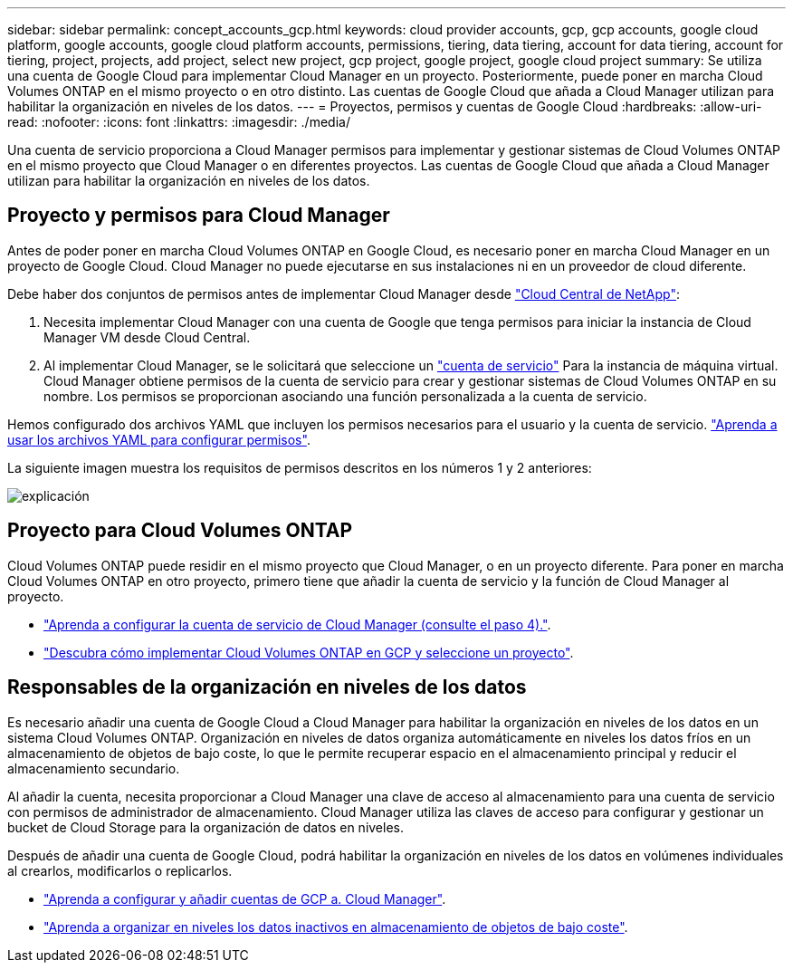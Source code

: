---
sidebar: sidebar 
permalink: concept_accounts_gcp.html 
keywords: cloud provider accounts, gcp, gcp accounts, google cloud platform, google accounts, google cloud platform accounts, permissions, tiering, data tiering, account for data tiering, account for tiering, project, projects, add project, select new project, gcp project, google project, google cloud project 
summary: Se utiliza una cuenta de Google Cloud para implementar Cloud Manager en un proyecto. Posteriormente, puede poner en marcha Cloud Volumes ONTAP en el mismo proyecto o en otro distinto. Las cuentas de Google Cloud que añada a Cloud Manager utilizan para habilitar la organización en niveles de los datos. 
---
= Proyectos, permisos y cuentas de Google Cloud
:hardbreaks:
:allow-uri-read: 
:nofooter: 
:icons: font
:linkattrs: 
:imagesdir: ./media/


[role="lead"]
Una cuenta de servicio proporciona a Cloud Manager permisos para implementar y gestionar sistemas de Cloud Volumes ONTAP en el mismo proyecto que Cloud Manager o en diferentes proyectos. Las cuentas de Google Cloud que añada a Cloud Manager utilizan para habilitar la organización en niveles de los datos.



== Proyecto y permisos para Cloud Manager

Antes de poder poner en marcha Cloud Volumes ONTAP en Google Cloud, es necesario poner en marcha Cloud Manager en un proyecto de Google Cloud. Cloud Manager no puede ejecutarse en sus instalaciones ni en un proveedor de cloud diferente.

Debe haber dos conjuntos de permisos antes de implementar Cloud Manager desde https://cloud.netapp.com["Cloud Central de NetApp"^]:

. Necesita implementar Cloud Manager con una cuenta de Google que tenga permisos para iniciar la instancia de Cloud Manager VM desde Cloud Central.
. Al implementar Cloud Manager, se le solicitará que seleccione un https://cloud.google.com/iam/docs/service-accounts["cuenta de servicio"^] Para la instancia de máquina virtual. Cloud Manager obtiene permisos de la cuenta de servicio para crear y gestionar sistemas de Cloud Volumes ONTAP en su nombre. Los permisos se proporcionan asociando una función personalizada a la cuenta de servicio.


Hemos configurado dos archivos YAML que incluyen los permisos necesarios para el usuario y la cuenta de servicio. link:task_getting_started_gcp.html["Aprenda a usar los archivos YAML para configurar permisos"].

La siguiente imagen muestra los requisitos de permisos descritos en los números 1 y 2 anteriores:

image:diagram_permissions_gcp.png["explicación"]



== Proyecto para Cloud Volumes ONTAP

Cloud Volumes ONTAP puede residir en el mismo proyecto que Cloud Manager, o en un proyecto diferente. Para poner en marcha Cloud Volumes ONTAP en otro proyecto, primero tiene que añadir la cuenta de servicio y la función de Cloud Manager al proyecto.

* link:task_getting_started_gcp.html#service-account["Aprenda a configurar la cuenta de servicio de Cloud Manager (consulte el paso 4)."].
* link:task_deploying_gcp.html["Descubra cómo implementar Cloud Volumes ONTAP en GCP y seleccione un proyecto"].




== Responsables de la organización en niveles de los datos

Es necesario añadir una cuenta de Google Cloud a Cloud Manager para habilitar la organización en niveles de los datos en un sistema Cloud Volumes ONTAP. Organización en niveles de datos organiza automáticamente en niveles los datos fríos en un almacenamiento de objetos de bajo coste, lo que le permite recuperar espacio en el almacenamiento principal y reducir el almacenamiento secundario.

Al añadir la cuenta, necesita proporcionar a Cloud Manager una clave de acceso al almacenamiento para una cuenta de servicio con permisos de administrador de almacenamiento. Cloud Manager utiliza las claves de acceso para configurar y gestionar un bucket de Cloud Storage para la organización de datos en niveles.

Después de añadir una cuenta de Google Cloud, podrá habilitar la organización en niveles de los datos en volúmenes individuales al crearlos, modificarlos o replicarlos.

* link:task_adding_gcp_accounts.html["Aprenda a configurar y añadir cuentas de GCP a. Cloud Manager"].
* link:task_tiering.html["Aprenda a organizar en niveles los datos inactivos en almacenamiento de objetos de bajo coste"].

